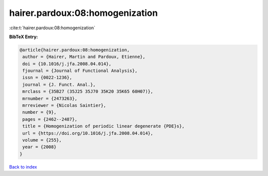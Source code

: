 hairer.pardoux:08:homogenization
================================

:cite:t:`hairer.pardoux:08:homogenization`

**BibTeX Entry:**

.. code-block:: bibtex

   @article{hairer.pardoux:08:homogenization,
    author = {Hairer, Martin and Pardoux, Etienne},
    doi = {10.1016/j.jfa.2008.04.014},
    fjournal = {Journal of Functional Analysis},
    issn = {0022-1236},
    journal = {J. Funct. Anal.},
    mrclass = {35B27 (35J25 35J70 35K20 35K65 60H07)},
    mrnumber = {2473263},
    mrreviewer = {Nicolas Saintier},
    number = {9},
    pages = {2462--2487},
    title = {Homogenization of periodic linear degenerate {PDE}s},
    url = {https://doi.org/10.1016/j.jfa.2008.04.014},
    volume = {255},
    year = {2008}
   }

`Back to index <../By-Cite-Keys.rst>`_

